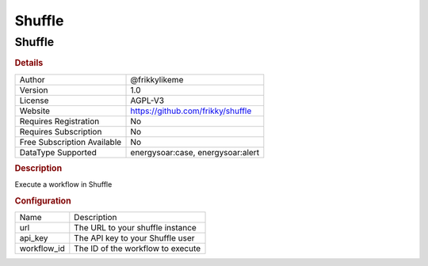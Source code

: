 Shuffle
=======

Shuffle
-------

.. rubric:: Details

===========================  =================================
Author                       @frikkylikeme
Version                      1.0
License                      AGPL-V3
Website                      https://github.com/frikky/shuffle
Requires Registration        No
Requires Subscription        No
Free Subscription Available  No
DataType Supported           energysoar:case, energysoar:alert
===========================  =================================

.. rubric:: Description

Execute a workflow in Shuffle

.. rubric:: Configuration

===========  =================================
Name         Description
url          The URL to your shuffle instance
api_key      The API key to your Shuffle user
workflow_id  The ID of the workflow to execute
===========  =================================

